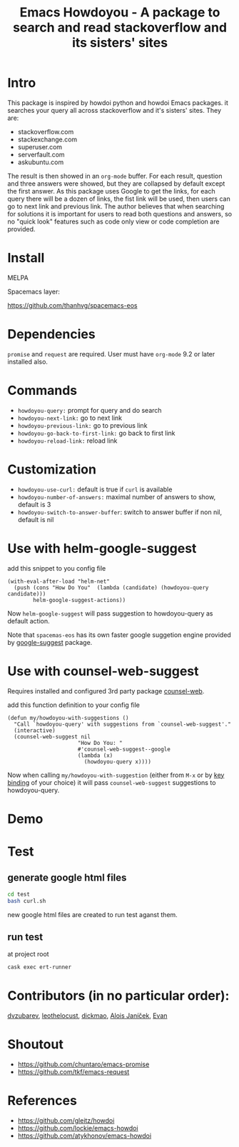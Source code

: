 #+STARTUP:    align fold hidestars oddeven indent 
#+TITLE: Emacs Howdoyou - A package to search and read stackoverflow and its sisters' sites

[[http://spacemacs.org][file:https://cdn.rawgit.com/syl20bnr/spacemacs/442d025779da2f62fc86c2082703697714db6514/assets/spacemacs-badge.svg]]

[[file:screenshots/howdoyou.png]]

* Intro
This package is inspired by howdoi python and howdoi Emacs packages. it searches
your query all across stackoverflow and it's sisters' sites. They are:
- stackoverflow.com
- stackexchange.com 
- superuser.com
- serverfault.com
- askubuntu.com

The result is then showed in an ~org-mode~ buffer. For each result, question and
three answers were showed, but they are collapsed by default except the first
answer. As this package uses Google to get the links, for each query there will
be a dozen of links, the fist link will be used, then users can go to next
link and previous link. The author believes that when searching for solutions it
is important for users to read both questions and answers, so no "quick look"
features such as code only view or code completion are provided.
* Install
MELPA

[[https://melpa.org/#/howdoyou][file:https://melpa.org/packages/howdoyou-badge.svg]]

Spacemacs layer:

https://github.com/thanhvg/spacemacs-eos

* Dependencies
~promise~ and ~request~ are required.
User must have ~org-mode~ 9.2 or later installed also.

* Commands
- ~howdoyou-query:~                 prompt for query and do search
- ~howdoyou-next-link:~             go to next link
- ~howdoyou-previous-link:~         go to previous link
- ~howdoyou-go-back-to-first-link:~ go back to first link
- ~howdoyou-reload-link:~           reload link
* Customization
- ~howdoyou-use-curl:~ default is true if ~curl~ is available
- ~howdoyou-number-of-answers:~ maximal number of answers to show, default is 3
- ~howdoyou-switch-to-answer-buffer~: switch to answer buffer if non nil, default is nil
* Use with helm-google-suggest
add this snippet to you config file
#+begin_src elisp
  (with-eval-after-load "helm-net"
    (push (cons "How Do You"  (lambda (candidate) (howdoyou-query candidate)))
          helm-google-suggest-actions))
#+end_src
Now =helm-google-suggest= will pass suggestion to howdoyou-query as default
action.

Note that =spacemas-eos= has its own faster google suggetion engine provided by
[[https://github.com/thanhvg/emacs-google-suggest][google-suggest]] package.

* Use with counsel-web-suggest
Requires installed and configured 3rd party package [[https://github.com/mnewt/counsel-web][counsel-web]].

add this function definition to your config file
#+begin_src elisp
  (defun my/howdoyou-with-suggestions ()
    "Call `howdoyou-query' with suggestions from `counsel-web-suggest'."
    (interactive)
    (counsel-web-suggest nil
                        "How Do You: "
                        #'counsel-web-suggest--google
                        (lambda (x)
                          (howdoyou-query x))))
#+end_src
Now when calling =my/howdoyou-with-suggestion= (either from ~M-x~ or by [[https://www.gnu.org/software/emacs/manual/html_node/elisp/Changing-Key-Bindings.html][key binding]] of your choice)
it will pass =counsel-web-suggest= suggestions to howdoyou-query.

* Demo

[[file:screenshots/howdoyou.gif]]


[[file:screenshots/howdoyou2.gif]]

* Test
** generate google html files
#+begin_src sh
cd test
bash curl.sh
#+end_src
new google html files are created to run test aganst them.
** run test
at project root
#+begin_src sh
cask exec ert-runner
#+end_src
* Contributors (in no particular order):
[[https://github.com/dvzubarev][dvzubarev]], [[https://github.com/leothelocust][leothelocust]], [[https://github.com/dickmao][dickmao]], [[https://github.com/AloisJanicek][Alois Janíček]], [[https://github.com/EvanMeek][Evan]] 

* Shoutout
- https://github.com/chuntaro/emacs-promise
- https://github.com/tkf/emacs-request

* References
- https://github.com/gleitz/howdoi
- https://github.com/lockie/emacs-howdoi
- https://github.com/atykhonov/emacs-howdoi
